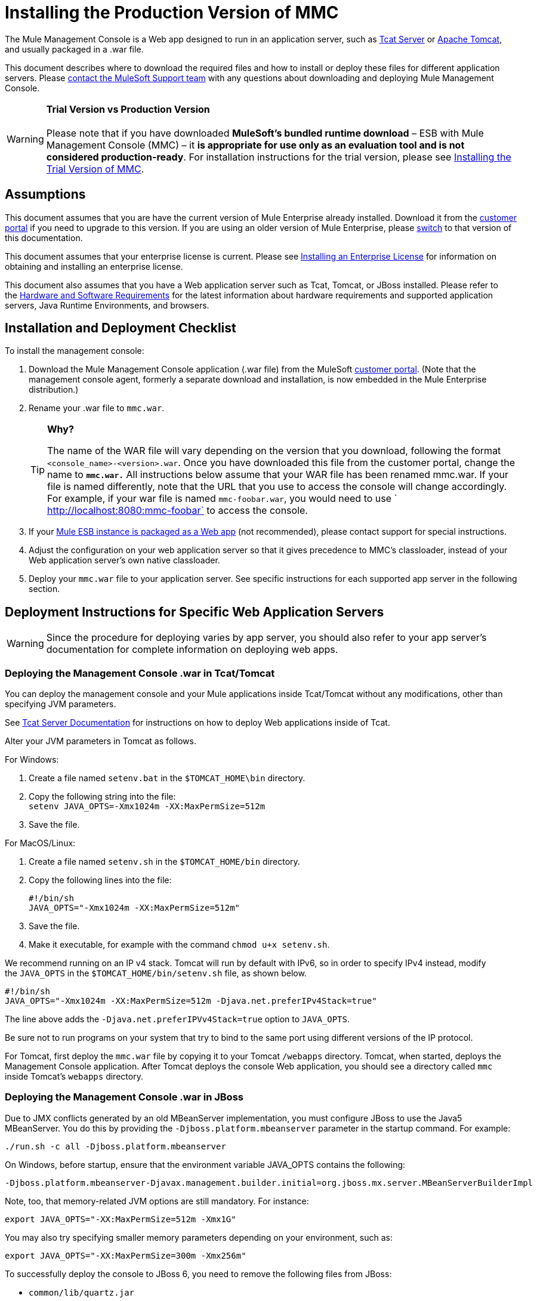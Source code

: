 = Installing the Production Version of MMC

The Mule Management Console is a Web app designed to run in an application server, such as http://www.mulesoft.org/display/tcat/home[Tcat Server] or http://www.mulesoft.com/understanding-apache-tomcat[Apache Tomcat], and usually packaged in a .war file.

This document describes where to download the required files and how to install or deploy these files for different application servers. Please mailto:support@mulesoft.com[contact the MuleSoft Support team] with any questions about downloading and deploying Mule Management Console.

[WARNING]
*Trial Version vs Production Version* +
 +
Please note that if you have downloaded *MuleSoft's bundled runtime download* – ESB with Mule Management Console (MMC) – it **is appropriate for use only as an evaluation tool and is not considered production-ready**. For installation instructions for the trial version, please see link:/docs/display/35X/Installing+the+Trial+Version+of+MMC[Installing the Trial Version of MMC].


== Assumptions

This document assumes that you are have the current version of Mule Enterprise already installed. Download it from the http://www.mulesoft.com/support-login[customer portal] if you need to upgrade to this version. If you are using an older version of Mule Enterprise, please link:/docs/display/33X/Installing+the+Management+Console[switch] to that version of this documentation.

This document assumes that your enterprise license is current. Please see link:/docs/display/35X/Installing+an+Enterprise+License[Installing an Enterprise License] for information on obtaining and installing an enterprise license. 

This document also assumes that you have a Web application server such as Tcat, Tomcat, or JBoss installed. Please refer to the link:/docs/display/35X/Hardware+and+Software+Requirements[Hardware and Software Requirements] for the latest information about hardware requirements and supported application servers, Java Runtime Environments, and browsers.

== Installation and Deployment Checklist

To install the management console:

. Download the Mule Management Console application (.war file) from the MuleSoft http://www.mulesoft.com/support-login[customer portal]. (Note that the management console agent, formerly a separate download and installation, is now embedded in the Mule Enterprise distribution.)
. Rename your .war file to `mmc.war`.
+

+
[TIP]
====
*Why?*
[collapsed content]
The name of the WAR file will vary depending on the version that you download, following the format `<console_name>-<version>.war`. Once you have downloaded this file from the customer portal, change the name to *`mmc.war.`*
All instructions below assume that your WAR file has been renamed mmc.war. If your file is named differently, note that the URL that you use to access the console will change accordingly. For example, if your war file is named `mmc-foobar.war`, you would need to use `  http://localhost:8080:mmc-foobar` to access the console.
====

. If your link:/docs/display/35X/Deployment+Scenarios[Mule ESB instance is packaged as a Web app] (not recommended), please contact support for special instructions. 
. Adjust the configuration on your web application server so that it gives precedence to MMC's classloader, instead of your Web application server's own native classloader.
. Deploy your `mmc.war` file to your application server. See specific instructions for each supported app server in the following section.

== Deployment Instructions for Specific Web Application Servers

[WARNING]
Since the procedure for deploying varies by app server, you should also refer to your app server's documentation for complete information on deploying web apps.

=== Deploying the Management Console .war in Tcat/Tomcat

You can deploy the management console and your Mule applications inside Tcat/Tomcat without any modifications, other than specifying JVM parameters.

See http://www.mulesoft.org/display/tcat/home[Tcat Server Documentation] for instructions on how to deploy Web applications inside of Tcat. 

Alter your JVM parameters in Tomcat as follows.

For Windows:

. Create a file named `setenv.bat` in the `$TOMCAT_HOME\bin` directory.
. Copy the following string into the file: +
 `setenv JAVA_OPTS=-Xmx1024m -XX:MaxPermSize=512m`
. Save the file.

For MacOS/Linux:

. Create a file named `setenv.sh` in the `$TOMCAT_HOME/bin` directory.
. Copy the following lines into the file:
+

[source]
----
#!/bin/sh
JAVA_OPTS="-Xmx1024m -XX:MaxPermSize=512m"
----

. Save the file.
. Make it executable, for example with the command `chmod u+x setenv.sh`.

We recommend running on an IP v4 stack. Tomcat will run by default with IPv6, so in order to specify IPv4 instead, modify the `JAVA_OPTS` in the `$TOMCAT_HOME/bin/setenv.sh` file, as shown below.

[source]
----
#!/bin/sh
JAVA_OPTS="-Xmx1024m -XX:MaxPermSize=512m -Djava.net.preferIPv4Stack=true"
----

The line above adds the `-Djava.net.preferIPVv4Stack=true` option to `JAVA_OPTS`.

Be sure not to run programs on your system that try to bind to the same port using different versions of the IP protocol.

For Tomcat, first deploy the `mmc.war` file by copying it to your Tomcat `/webapps` directory. Tomcat, when started, deploys the Management Console application. After Tomcat deploys the console Web application, you should see a directory called `mmc` inside Tomcat's `webapps` directory.

=== Deploying the Management Console .war in JBoss

Due to JMX conflicts generated by an old MBeanServer implementation, you must configure JBoss to use the Java5 MBeanServer. You do this by providing the `-Djboss.platform.mbeanserver` parameter in the startup command. For example:

[source]
----
./run.sh -c all -Djboss.platform.mbeanserver
----

On Windows, before startup, ensure that the environment variable JAVA_OPTS contains the following:

[source]
----
-Djboss.platform.mbeanserver-Djavax.management.builder.initial=org.jboss.mx.server.MBeanServerBuilderImpl
----

Note, too, that memory-related JVM options are still mandatory. For instance:

[source]
----
export JAVA_OPTS="-XX:MaxPermSize=512m -Xmx1G"
----

You may also try specifying smaller memory parameters depending on your environment, such as:

[source]
----
export JAVA_OPTS="-XX:MaxPermSize=300m -Xmx256m"
----

To successfully deploy the console to JBoss 6, you need to remove the following files from JBoss:

* `common/lib/quartz.jar`
* `server/<your_profile>/deploy/quartz-ra.rar`, where `<your_profile>` is your server profile.

=== Deploying the Management Console .war to WebSphere

The detailed, step-by-step instructions for installing and deploying MMC to WebSphere are provided on link:/docs/display/35X/Installing+and+Deploying+MMC+to+WebSphere[Installing and Deploying MMC to WebSphere]. 

Note that if you want to configure MMC to persist data on external databases, you should follow the instructions for the specific database, as described here:

* MMC version 3.4.X prior to 3.4.2: link:/docs/display/35X/Persisting+MMC+Data+On+External+Databases[Persisting MMC Data On External Databases]
* MMC version 3.4.2 and above: link:#[Persisting MMC Data On External Databases in MMC 3.4.2]

but the locations of the files to modify differs from those instructions (which are based on an example Tomcat installation.)

For an example, see link:/docs/display/35X/Installing+and+Deploying+MMC+to+WebSphere[Installing and Deploying MMC to WebSphere]. 

== Starting the Management Console

To run the Management Console, make sure your application server is running and the Management Console Web app has been deployed correctly. Then, navigate to the URL where the Management Console Web application is hosted, for example `http://localhost:8080/mmc`. If you see the login screen (see below), you have installed everything correctly and are now running the console.

Log in with the username `admin` and the password `admin`.

image:MMC_login.png[MMC_login]

== See Also

* Get familiar with the link:/docs/display/35X/Orientation+to+the+Console[MMC console].
* Learn the basics of using MMC with the link:/docs/display/35X/MMC+Walkthrough[MMC Walkthrough].
* Learn more about how to link:/docs/display/35X/Setting+Up+MMC[set up MMC] to meet your needs.
* Access the link:/docs/display/35X/Troubleshooting+with+MMC[troubleshooting] guide.
